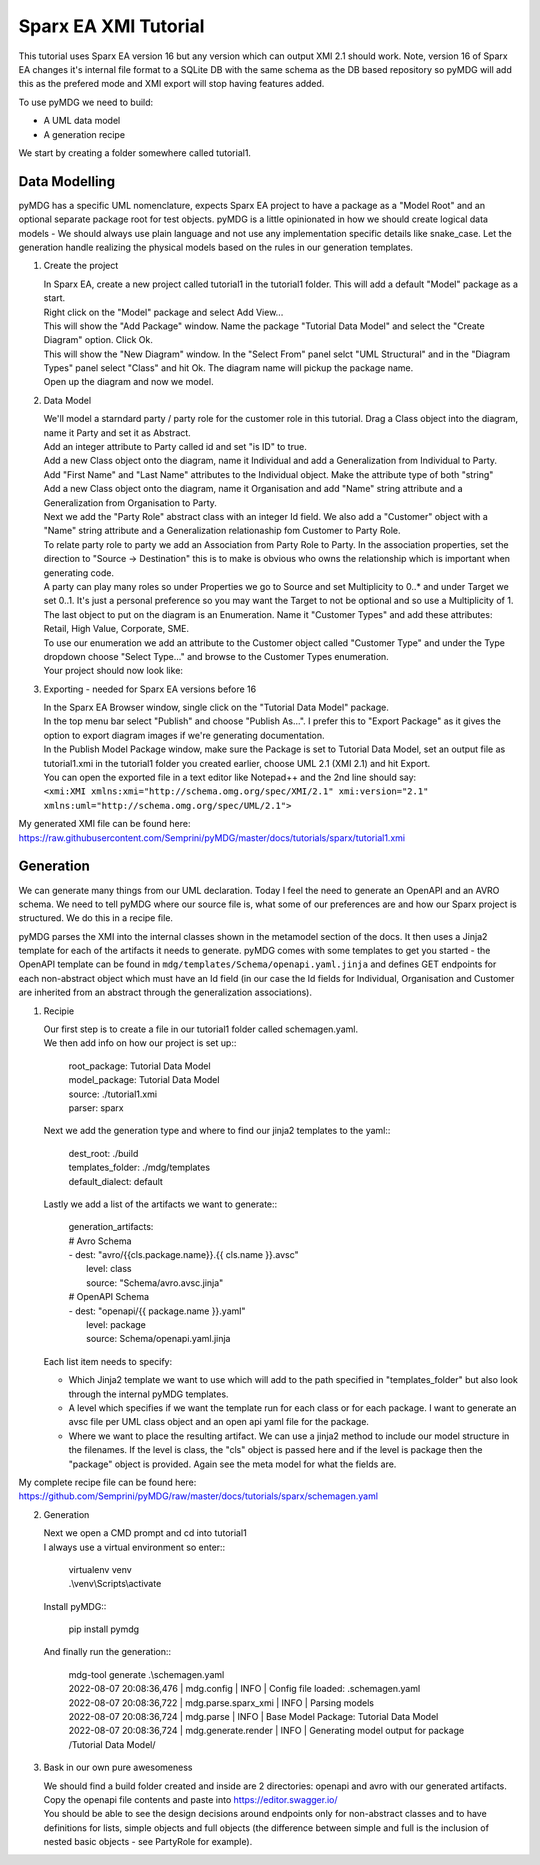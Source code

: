 Sparx EA XMI Tutorial
*********************

This tutorial uses Sparx EA version 16 but any version which can output XMI 2.1 should work. Note, version 16 of Sparx EA changes it's internal file format to a SQLite DB with the same schema as the DB based repository so pyMDG will add this as the prefered mode and XMI export will stop having features added.

To use pyMDG we need to build:

* A UML data model
* A generation recipe

We start by creating a folder somewhere called tutorial1.

Data Modelling
^^^^^^^^^^^^^^

pyMDG has a specific UML nomenclature, expects Sparx EA project to have a package as a "Model Root" and an optional separate package root for test objects. pyMDG is a little opinionated in how we should create logical data models - We should always use plain language and not use any implementation specific details like snake_case. Let the generation handle realizing the physical models based on the rules in our generation templates.

1. Create the project

   | In Sparx EA, create a new project called tutorial1 in the tutorial1 folder. This will add a default "Model" package as a start.
   | Right click on the "Model" package and select Add View...
   | This will show the "Add Package" window. Name the package "Tutorial Data Model" and select the "Create Diagram" option. Click Ok.
   | This will show the "New Diagram" window. In the "Select From" panel selct "UML Structural" and in the "Diagram Types" panel select "Class" and hit Ok. The diagram name will pickup the package name.
   | Open up the diagram and now we model.

2. Data Model

   | We'll model a starndard party / party role for the customer role in this tutorial. Drag a Class object into the diagram, name it Party and set it as Abstract.
   | Add an integer attribute to Party called id and set "is ID" to true.
   | Add a new Class object onto the diagram, name it Individual and add a Generalization from Individual to Party. 
   | Add "First Name" and "Last Name" attributes to the Individual object. Make the attribute type of both "string"
   | Add a new Class object onto the diagram, name it Organisation and add "Name" string attribute and a Generalization from Organisation to Party. 
   | Next we add the "Party Role" abstract class with an integer Id field. We also add a "Customer" object with a "Name" string attribute and a Generalization relationaship fom Customer to Party Role.
   | To relate party role to party we add an Association from Party Role to Party. In the association properties, set the direction to "Source -> Destination" this is to make is obvious who owns the relationship which is important when generating code.
   | A party can play many roles so under Properties we go to Source and set Multiplicity to 0..* and under Target we set 0..1. It's just a personal preference so you may want the Target to not be optional and so use a Multiplicity of 1.
   | The last object to put on the diagram is an Enumeration. Name it "Customer Types" and add these attributes: Retail, High Value, Corporate, SME.
   | To use our enumeration we add an attribute to the Customer object called "Customer Type" and under the Type dropdown choose "Select Type..." and browse to the Customer Types enumeration.
   | Your project should now look like:

.. image:: https://github.com/Semprini/pyMDG/raw/master/docs/_static/image/sparx_tut_datamodel.png

3. Exporting - needed for Sparx EA versions before 16

   | In the Sparx EA Browser window, single click on the "Tutorial Data Model" package.
   | In the top menu bar select "Publish" and choose "Publish As...". I prefer this to "Export Package" as it gives the option to export diagram images if we're generating documentation.
   | In the Publish Model Package window, make sure the Package is set to Tutorial Data Model, set an output file as tutorial1.xmi in the tutorial1 folder you created earlier, choose UML 2.1 (XMI 2.1) and hit Export. 
   | You can open the exported file in a text editor like Notepad++ and the 2nd line should say: 
   | ``<xmi:XMI xmlns:xmi="http://schema.omg.org/spec/XMI/2.1" xmi:version="2.1" xmlns:uml="http://schema.omg.org/spec/UML/2.1">``


My generated XMI file can be found here: https://raw.githubusercontent.com/Semprini/pyMDG/master/docs/tutorials/sparx/tutorial1.xmi

Generation
^^^^^^^^^^

We can generate many things from our UML declaration. Today I feel the need to generate an OpenAPI and an AVRO schema. We need to tell pyMDG where our source file is, what some of our preferences are and how our Sparx project is structured. We do this in a recipe file.

pyMDG parses the XMI into the internal classes shown in the metamodel section of the docs. It then uses a Jinja2 template for each of the artifacts it needs to generate. pyMDG comes with some templates to get you started - the OpenAPI template can be found in ``mdg/templates/Schema/openapi.yaml.jinja`` and defines GET endpoints for each non-abstract object which must have an Id field (in our case the Id fields for Individual, Organisation and Customer are inherited from an abstract through the generalization associations).

1. Recipie

   | Our first step is to create a file in our tutorial1 folder called schemagen.yaml.
   | We then add info on how our project is set up::

      | root_package: Tutorial Data Model
      | model_package: Tutorial Data Model
      | source: ./tutorial1.xmi
      | parser: sparx

   | Next we add the generation type and where to find our jinja2 templates to the yaml::

      | dest_root: ./build
      | templates_folder: ./mdg/templates
      | default_dialect: default

   | Lastly we add a list of the artifacts we want to generate::

      | generation_artifacts:
      | # Avro Schema
      | - dest: "avro/{{cls.package.name}}.{{ cls.name }}.avsc"
      |   level: class
      |   source: "Schema/avro.avsc.jinja"
      | # OpenAPI Schema
      | - dest: "openapi/{{ package.name }}.yaml"
      |   level: package
      |   source: Schema/openapi.yaml.jinja

   | Each list item needs to specify:
   
   * Which Jinja2 template we want to use which will add to the path specified in "templates_folder" but also look through the internal pyMDG templates.
   * A level which specifies if we want the template run for each class or for each package. I want to generate an avsc file per UML class object and an open api yaml file for the package.
   * Where we want to place the resulting artifact. We can use a jinja2 method to include our model structure in the filenames. If the level is class, the "cls" object is passed here and if the level is package then the "package" object is provided. Again see the meta model for what the fields are.

My complete recipe file can be found here: https://github.com/Semprini/pyMDG/raw/master/docs/tutorials/sparx/schemagen.yaml

2. Generation

   | Next we open a CMD prompt and cd into tutorial1
   | I always use a virtual environment so enter::
      
      | virtualenv venv
      | .\\venv\\Scripts\\activate

   | Install pyMDG::

      | pip install pymdg

   | And finally run the generation::

      | mdg-tool generate .\\schemagen.yaml

      | 2022-08-07 20:08:36,476 | mdg.config | INFO | Config file loaded: .\schemagen.yaml
      | 2022-08-07 20:08:36,722 | mdg.parse.sparx_xmi | INFO | Parsing models
      | 2022-08-07 20:08:36,724 | mdg.parse | INFO | Base Model Package: Tutorial Data Model
      | 2022-08-07 20:08:36,724 | mdg.generate.render | INFO | Generating model output for package /Tutorial Data Model/

3. Bask in our own pure awesomeness

   | We should find a build folder created and inside are 2 directories: openapi and avro with our generated artifacts.
   | Copy the openapi file contents and paste into https://editor.swagger.io/
   | You should be able to see the design decisions around endpoints only for non-abstract classes and to have definitions for lists, simple objects and full objects (the difference between simple and full is the inclusion of nested basic objects - see PartyRole for example). 
